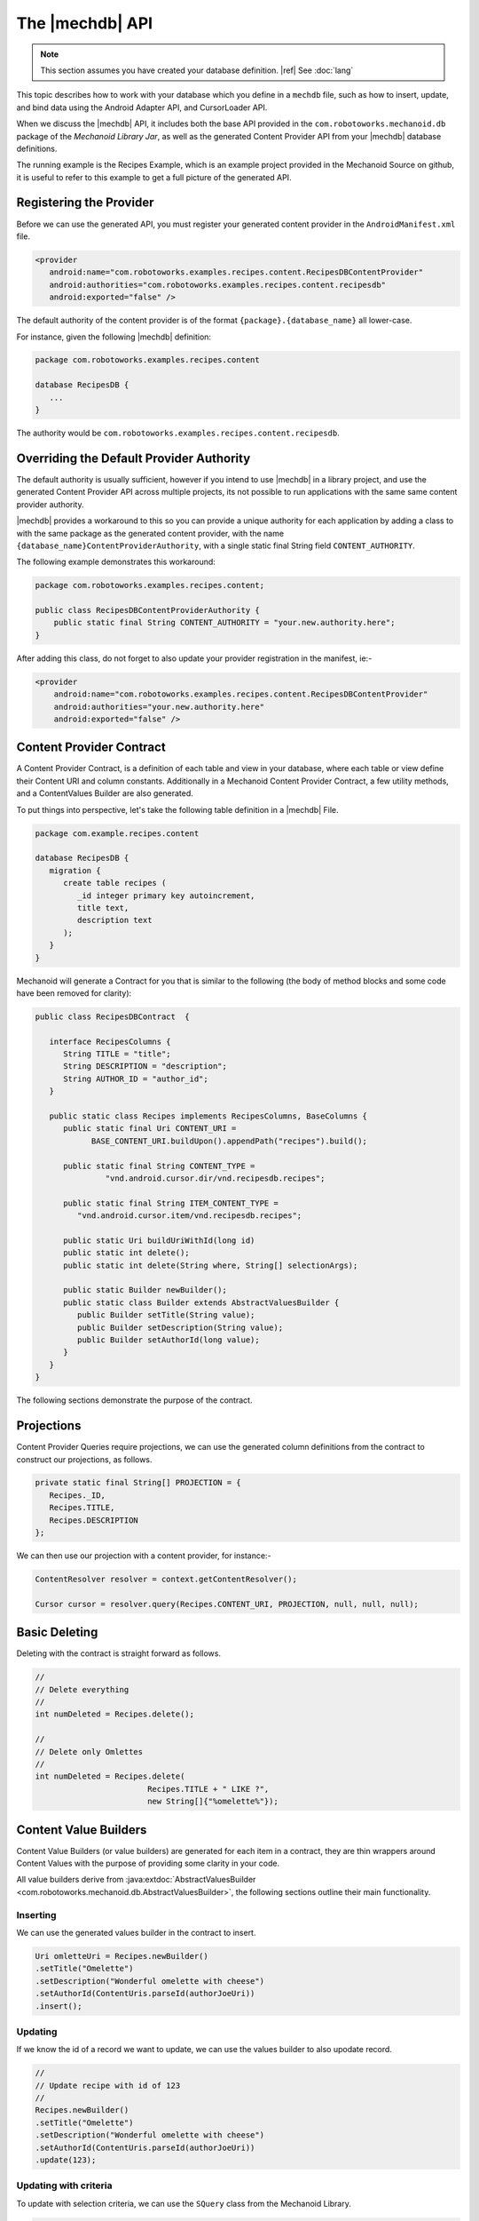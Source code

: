 The |mechdb| API
================
.. note:: This section assumes you have created your database definition.
   |ref| See :doc:`lang`

This topic describes how to work with your database which you define in
a ``mechdb`` file, such as how to insert, update, and bind data using the 
Android Adapter API, and CursorLoader API.

When we discuss the |mechdb| API, it includes both the base API provided in 
the ``com.robotoworks.mechanoid.db`` package of the *Mechanoid Library Jar*, as 
well as the generated Content Provider API from your |mechdb| database 
definitions.

The running example is the Recipes Example, which is an example project
provided in the Mechanoid Source on github, it is useful to refer to this
example to get a full picture of the generated API.
   
Registering the Provider
------------------------
Before we can use the generated API, you must register your generated 
content provider in the ``AndroidManifest.xml`` file.

.. code-block:: xml

   <provider
      android:name="com.robotoworks.examples.recipes.content.RecipesDBContentProvider"
      android:authorities="com.robotoworks.examples.recipes.content.recipesdb"
      android:exported="false" />
      
The default authority of the content provider is of the format 
``{package}.{database_name}`` all lower-case.

For instance, given the following |mechdb| definition:

.. code-block:: mechdb

   package com.robotoworks.examples.recipes.content 
   
   database RecipesDB {
      ...
   }
   
The authority would be ``com.robotoworks.examples.recipes.content.recipesdb``.

Overriding the Default Provider Authority
-----------------------------------------
The default authority is usually sufficient, however if you intend to use 
|mechdb| in a library project, and use the generated Content Provider API across 
multiple projects, its not possible to run applications with the same same 
content provider authority.

|mechdb| provides a workaround to this so you can provide a unique authority 
for each application by adding a class to with the same package as the generated 
content provider, with the name ``{database_name}ContentProviderAuthority``, 
with a single static final String field ``CONTENT_AUTHORITY``.

The following example demonstrates this workaround:

.. code-block:: java

   package com.robotoworks.examples.recipes.content;
    
   public class RecipesDBContentProviderAuthority {
       public static final String CONTENT_AUTHORITY = "your.new.authority.here";
   }
   
After adding this class, do not forget to also update your provider registration 
in the manifest, ie:-

.. code-block:: xml

   <provider
       android:name="com.robotoworks.examples.recipes.content.RecipesDBContentProvider"
       android:authorities="your.new.authority.here"
       android:exported="false" />
       
Content Provider Contract
-------------------------
A Content Provider Contract, is a definition of each table and view in your 
database, where each table or view define their Content URI and 
column constants. Additionally in a Mechanoid Content Provider Contract, a
few utility methods, and a ContentValues Builder are also generated.

To put things into perspective, let's take the following table definition in
a |mechdb| File.

.. code-block:: mechdb
   
   package com.example.recipes.content
   
   database RecipesDB {
      migration {
         create table recipes (
            _id integer primary key autoincrement,
            title text,
            description text
         );
      }
   }
   
Mechanoid will generate a Contract for you that is similar to the following 
(the body of method blocks and some code have been removed for clarity):

.. code-block:: java

   public class RecipesDBContract  {
   
      interface RecipesColumns {
         String TITLE = "title";
         String DESCRIPTION = "description";
         String AUTHOR_ID = "author_id";
      }
   
      public static class Recipes implements RecipesColumns, BaseColumns {
         public static final Uri CONTENT_URI = 
               BASE_CONTENT_URI.buildUpon().appendPath("recipes").build();
      
         public static final String CONTENT_TYPE =
                  "vnd.android.cursor.dir/vnd.recipesdb.recipes";
      
         public static final String ITEM_CONTENT_TYPE =
            "vnd.android.cursor.item/vnd.recipesdb.recipes";
      
         public static Uri buildUriWithId(long id)
         public static int delete();
         public static int delete(String where, String[] selectionArgs);
         
         public static Builder newBuilder();
         public static class Builder extends AbstractValuesBuilder {
            public Builder setTitle(String value);
            public Builder setDescription(String value);
            public Builder setAuthorId(long value);
         }
      }
   }
   
The following sections demonstrate the purpose of the contract.

Projections
-----------
Content Provider Queries require projections, we can use the generated column
definitions from the contract to construct our projections, as follows.

.. code-block:: java

   private static final String[] PROJECTION = {
      Recipes._ID,
      Recipes.TITLE,
      Recipes.DESCRIPTION
   };
   
We can then use our projection with a content provider, for instance:-

.. code-block:: java
   
   ContentResolver resolver = context.getContentResolver();
   
   Cursor cursor = resolver.query(Recipes.CONTENT_URI, PROJECTION, null, null, null);


Basic Deleting
--------------
Deleting with the contract is straight forward as follows.

.. code-block:: java
   
   //
   // Delete everything
   //
   int numDeleted = Recipes.delete();
   
   //
   // Delete only Omlettes
   //
   int numDeleted = Recipes.delete(
                           Recipes.TITLE + " LIKE ?", 
                           new String[]{"%omelette%"});
 
Content Value Builders
----------------------
Content Value Builders (or value builders) are generated for each item in a 
contract, they are thin wrappers around Content Values with the purpose of 
providing some clarity in your code.

All value builders derive from 
:java:extdoc:`AbstractValuesBuilder <com.robotoworks.mechanoid.db.AbstractValuesBuilder>`,
the following sections outline their main functionality.

Inserting
"""""""""
We can use the generated values builder in the contract to insert.

.. code-block:: java

   Uri omletteUri = Recipes.newBuilder()
   .setTitle("Omelette")
   .setDescription("Wonderful omelette with cheese")
   .setAuthorId(ContentUris.parseId(authorJoeUri))
   .insert();
   
Updating
""""""""
If we know the id of a record we want to update, we can use the values
builder to also upodate record.

.. code-block:: java
   
   //
   // Update recipe with id of 123
   //
   Recipes.newBuilder()
   .setTitle("Omelette")
   .setDescription("Wonderful omelette with cheese")
   .setAuthorId(ContentUris.parseId(authorJoeUri))
   .update(123);

Updating with criteria
""""""""""""""""""""""
To update with selection criteria, we can use the ``SQuery`` class from the
Mechanoid Library.

.. code-block:: java
   
   //
   // Change all omlettes to scrambled eggs
   //
   
   SQuery query = SQuery.newQuery()
                     .expr(Recipes.TITLE, Op.EQ, "Omellete");
         
   int rowsAffected = Recipes.newBuilder()
      .setTitle("Scrambled Eggs")
      .setDescription("Wonderful omelette with cheese")
      .setAuthorId(ContentUris.parseId(authorJoeUri))
      .update(query);

Change Notifications
""""""""""""""""""""
Mechanoid makes use of the Content Provider notification system, which
in most cases is useful, however you may not always want to notify when you
change your data, we can tell a builder not to notify a change by using
the overload for insert or update that excepts a boolean arg so specify wether
to notify, which by default, is true, the following example demonstrates this
for inserts:

.. code-block:: java
   :emphasize-lines: 5
   
   Uri omletteUri = Recipes.newBuilder()
   .setTitle("Omelette")
   .setDescription("Wonderful omelette with cheese")
   .setAuthorId(ContentUris.parseId(authorJoeUri))
   .insert(false);

We set the argument to false to specify we do not want to notify a change
for this insert.

.. note::
   Switching notifications off briefly like this can be useful when you are
   performing a number of changes, if you have bound data and you are inserting
   repeatedly in the background, you could spam the notification system and
   this might cause your UI to freeze.
   
Query API
---------
Selecting data in |mechdb| is performed using a single utility class,
:java:extdoc:`SQuery <com.robotoworks.mechanoid.db.SQuery>`. 

``SQuery`` provides a simple way to specify selection criteria, it was
conceived as a substitute for string concatentation (which can often look
cumbersome in code) but then evolved to do more.

The following example shows how we can use ``SQuery`` to select all recipes 
with a title equal to Omelette or Scrambled Eggs.

.. code-block:: java

   Cursor cursor = SQuery.newQuery()
      .expr(Recipes.TITLE, Op.EQ, "Omelette")
      .or()
      .expr(Recipes.TITLE, Op.EQ, "Scrambled Eggs")
      .select(Recipes.CONTENT_URI);
      
The above query translates to the SQL expression
``title = "Omelette" OR title = "Scrambled Eggs"``.

``SQuery`` allows for a chain of expressions, and then a terminating call to
either select, update or delete.

The following sections describe this in detail.

Expressions
"""""""""""
Expressions with ``SQuery`` are performed with the ``expr()``
method overloads, which can be chained to form a full query.

Operators in expressions such as ``=``, ``>=``, ``<=``, ``LIKE``, etc, are provided
by constants in :java:extdoc:`SQuery.Op <com.robotoworks.mechanoid.db.SQuery.Op>`,
for instance, we can use ``OP.EQ`` for an ``=`` operator, or ``Op.LIKE`` for the
``LIKE`` operator, the javadoc for ``SQuery.Op`` explains what each operator
means.

The ``and()`` and ``or()`` of ``SQuery`` represent the ``AND`` and ``OR`` SQL
operators, and they can be used between expressions, if they are not used then
they will be AND'd together by default, for instance, given the following example:

.. code-block:: java
   
   Cursor cursor = SQuery.newQuery()
      .expr(Recipes.TITLE, Op.EQ, "Omelette")
      .expr(Recipes.DESCRIPTION, Op.LIKE, "%tasty%")
      .select(Recipes.CONTENT_URI);
      
Will translate to the SQL expression 
``title = "Omelette" AND description LIKE "%tasty%"``.

Updating Records
""""""""""""""""
With :java:extdoc:`SQuery <com.robotoworks.mechanoid.db.SQuery>` we can
update records by using the terminating method ``update()``, the following example shows how to change
all recipes with the title of Omelette to Scrambled Eggs.

.. code-block:: java

   ContentValues values = Recipes.newBuilder()
      .setTitle("Scrambled Eggs")
      .getValues();
     
     SQuery.newQuery()
      .expr(Recipes.TITLE, Op.EQ, "Omelette")
      .update(Recipes.CONTENT_URI, values);
      
Deleting Records
""""""""""""""""
Similar to updating, we can also delete with a terminating ``delete()`` method
call, the following query deletes all recipes with the a title of Omelette:

.. code-block:: java

     SQuery.newQuery()
      .expr(Recipes.TITLE, Op.EQ, "Omelette")
      .delete(Recipes.CONTENT_URI);

Counting Matches
""""""""""""""""
Sometimes it is useful to know how many records match a given criteria, the
following example shows how to count all recipes with a title of Omelette,
using the terminating ``count()`` method:

.. code-block:: java

     int numOmelettes = SQuery.newQuery()
                           .expr(Recipes.TITLE, Op.EQ, "Omelette")
                           .count(Recipes.CONTENT_URI);

Exists Query
""""""""""""
Like counting, we can just test if records exist matching a given criteria,
using the ``exists()`` terminating method:

.. code-block:: java

     boolean hasOmelettes = SQuery.newQuery()
                              .expr(Recipes.TITLE, Op.EQ, "Omelette")
                              .exists(Recipes.CONTENT_URI);                         
                      
Selecting Single Values
"""""""""""""""""""""""
Sometimes we are only interested in a single value when performing a query,
to select just a single value we can use one of the ``first{type}()`` terminating
methods, where ``{type}`` can be one of the supported primitive types for
instance:- ``firstBlob()``, ``firstBoolean()``, ``firstDouble()``, ``firstInt()``, etc.

The following query shows how to select just the description
of the first matching recipe with a title of Omelette.

.. code-block:: java

   String description = SQuery.newQuery()
                  .expr(Recipes.TITLE, Op.EQ, "Omelette")
                  .firstString(Recipes.CONTENT_URI, Recipes.DESCRIPTION);    

The second argument of ``firstString()`` we provide the column name we want
to get, in this case we want ``Recipes.DESCRIPTION``.

ActiveRecord API
----------------
As well as the Builder and Query API, |mechdb| also generates an ActiveRecord
implementation for every table and view that have declared an ``_id primary key`` 
column.

ActiveRecord is a pattern where a table is directly mapped to a class that
represents a single row. The following example shows how we can use the 
``RecipesRecord`` class to create a new recipe.

.. code-block:: java

   RecipesRecord record = new RecipesRecord();
   record.setTitle("Omelette");
   record.setDescription("Wonderful omelette with cheese");
   record.save();
   
All generated ActiveRecord implementations derive 
from :java:extdoc:`ActiveRecord <com.robotoworks.mechanoid.db.ActiveRecord>`.

Using ActiveRecord to manipulate our data can sometimes provide better clarity
in code.

Selecting Records
"""""""""""""""""
The simplest way to select a record is by its id, for this we can use the generated
``get(long)`` method as follows:

.. code-block:: java

   RecipesRecord record = RecipesRecord.get(123);

To select records with criteria, we use the ``select(Uri)`` and ``selectFirst(Uri)``
of :java:extdoc:`SQuery <com.robotoworks.mechanoid.db.SQuery>`.

For instance to select all recipes we can do this:

.. code-block:: java

   List<RecipesRecord> recipes = SQuery.newQuery()
                                 .select(Recipes.CONTENT_URI);
   
To select the first record with a title of Omelette, we can use the ``selectFirst(Uri)``
terminating method as follows:

.. code-block:: java

   RecipesRecord recipe = SQuery.newQuery()
                  .expr(Recipes.TITLE, Op.EQ, "Omelette")
                  .selectFirst(Recipes.CONTENT_URI); 
                                   
Creating/Updating Records
"""""""""""""""""""""""""
Creating or updating records can be achieved using the 
:java:extdoc:`save() <com.robotoworks.mechanoid.db.ActiveRecord.save>` 
method.

If a record is saved with an id set to zero (which is the default when
constructing new records), then calling ``save()`` will ultimately cause a 
Sqlite ``INSERT`` statement for the record, if the id is greater than zero,
then an ``UPDATE``` will occur.

For instance the following example will insert a new record:

.. code-block:: java

   RecipesRecord record = new RecipesRecord();
   record.setTitle("Omelette");
   record.setDescription("Wonderful omelette with cheese");
   record.save();

The following example will update an existing record since we first retrieve
it with its id:

.. code-block:: java

   RecipesRecord record = RecipesRecord.get(123);
   record.setTitle("Scrambled Eggs");
   record.setDescription("Traditional scrambled eggs on buttery toast");
   record.save();
   
Dirty State
"""""""""""
All fields in an ActiveRecord are tracked with a dirty flag, when we first
retrieve a record, ie:- ``RecipesRecord record = RecipesRecord.get(123);`` the
fields are not flagged as dirty, when we set a field, that field will become dirty.

The purpose of the dirty flag is to only persist fields that have been changed,
when saving, ``ContentValues`` will be constructed and only those values
that have changed will be set.

Sometimes this might not be desirable and we can either make all fields
dirty, or not dirty by called the 
:java:extdoc:`makeDirty(boolean) <com.robotoworks.mechanoid.db.ActiveRecord.makeDirty>`
with true or false respectively.
 
Projection and Column Indices
"""""""""""""""""""""""""""""
Each generated ActiveRecord has a ``PROJECTION`` constant and ``Indices`` that
contain a list of constants that represent the index into the projection.

For instance, look at the ``RecipesRecord`` example:

.. code-block:: java

   public static String[] PROJECTION = {
      Recipes._ID,
      Recipes.TITLE,
      Recipes.DESCRIPTION,
      Recipes.AUTHOR_ID
   };
   
   public interface Indices {
      int _ID = 0;
      int TITLE = 1;
      int DESCRIPTION = 2;
      int AUTHOR_ID = 3;
   }

ActiveRecord uses these internally for mapping ``ContentValues`` when persisting
but they can also be useful as projections in ``CursorLoader`` queries, or
accessing indices in a cursor (assuming the projection was used when making a 
cursor query).

If we know a cursor query was made using the generated ActiveRecord ``PROJECTION``
we can take advantage of constructing an ActiveRecord from a cursor:

.. code-block:: java

   // Load a record from a cursor that we know
   // to be created using RecipesRecord.PROJECTION
   RecipesRecord record = RecipesRecord.fromCursor(cursor);
   
Change Notification
"""""""""""""""""""
ActiveRecord makes use of the Content Provider notification system,
by default, ActiveRecord's will issue change notifications, to disable
this we must call one of the ``save()`` or ``delete()`` overloads with a boolean
flag with false to indicate we do not want to notify any cursors of a change,

for instance:

.. code-block:: java
   :emphasize-lines: 4
   
   RecipesRecord record = new RecipesRecord();
   record.setTitle("Omelette");
   record.setDescription("Wonderful omelette with cheese");
   record.save(false);
   
Here, when saving the record we set the notify flag to false.